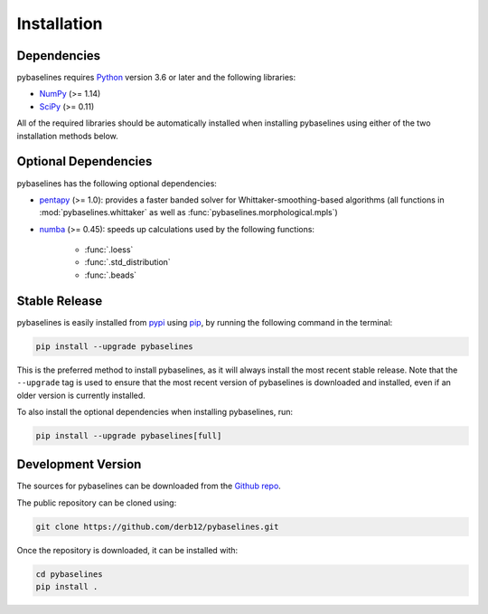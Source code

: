 .. highlight:: shell

============
Installation
============


Dependencies
~~~~~~~~~~~~

pybaselines requires `Python <https://python.org>`_ version 3.6 or later and the following libraries:

* `NumPy <https://numpy.org>`_ (>= 1.14)
* `SciPy <https://www.scipy.org/scipylib/index.html>`_ (>= 0.11)


All of the required libraries should be automatically installed when
installing pybaselines using either of the two installation methods below.

Optional Dependencies
~~~~~~~~~~~~~~~~~~~~~

pybaselines has the following optional dependencies:

* `pentapy <https://github.com/GeoStat-Framework/pentapy>`_ (>= 1.0):
  provides a faster banded solver for Whittaker-smoothing-based algorithms
  (all functions in :mod:`pybaselines.whittaker` as well as
  :func:`pybaselines.morphological.mpls`)
* `numba <https://github.com/numba/numba>`_ (>= 0.45):
  speeds up calculations used by the following functions:

    * :func:`.loess`
    * :func:`.std_distribution`
    * :func:`.beads`

Stable Release
~~~~~~~~~~~~~~

pybaselines is easily installed from `pypi <https://pypi.org/project/pybaselines>`_
using `pip <https://pip.pypa.io>`_, by running the following command in the terminal:

.. code-block:: console

    pip install --upgrade pybaselines

This is the preferred method to install pybaselines, as it will always install the most
recent stable release. Note that the ``--upgrade`` tag is used to ensure that the
most recent version of pybaselines is downloaded and installed, even if an older version
is currently installed.

To also install the optional dependencies when installing pybaselines, run:

.. code-block:: console

    pip install --upgrade pybaselines[full]


Development Version
~~~~~~~~~~~~~~~~~~~

The sources for pybaselines can be downloaded from the `Github repo <https://github.com/derb12/pybaselines>`_.

The public repository can be cloned using:

.. code-block:: console

    git clone https://github.com/derb12/pybaselines.git


Once the repository is downloaded, it can be installed with:

.. code-block:: console

    cd pybaselines
    pip install .
